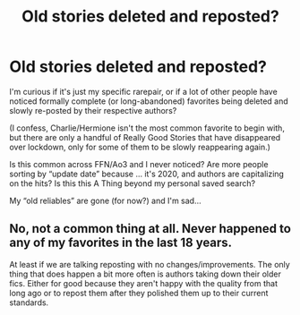 #+TITLE: Old stories deleted and reposted?

* Old stories deleted and reposted?
:PROPERTIES:
:Author: VacationAltruistic17
:Score: 2
:DateUnix: 1606621037.0
:DateShort: 2020-Nov-29
:FlairText: Discussion
:END:
I'm curious if it's just my specific rarepair, or if a lot of other people have noticed formally complete (or long-abandoned) favorites being deleted and slowly re-posted by their respective authors?

(I confess, Charlie/Hermione isn't the most common favorite to begin with, but there are only a handful of Really Good Stories that have disappeared over lockdown, only for some of them to be slowly reappearing again.)

Is this common across FFN/Ao3 and I never noticed? Are more people sorting by “update date” because ... it's 2020, and authors are capitalizing on the hits? Is this this A Thing beyond my personal saved search?

My “old reliables” are gone (for now?) and I'm sad...


** No, not a common thing at all. Never happened to any of my favorites in the last 18 years.

At least if we are talking reposting with no changes/improvements. The only thing that does happen a bit more often is authors taking down their older fics. Either for good because they aren't happy with the quality from that long ago or to repost them after they polished them up to their current standards.
:PROPERTIES:
:Author: Blubberinoo
:Score: 4
:DateUnix: 1606622422.0
:DateShort: 2020-Nov-29
:END:

